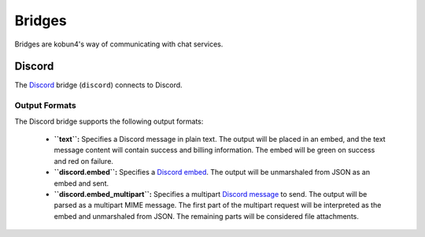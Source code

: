 Bridges
=======

Bridges are kobun4's way of communicating with chat services.

Discord
-------

The `Discord <discord>`_ bridge (``discord``) connects to Discord.

.. _discord: https://discordapp.com

Output Formats
~~~~~~~~~~~~~~

The Discord bridge supports the following output formats:

 * **``text``:** Specifies a Discord message in plain text. The output will be placed in an embed, and the text message content will contain success and billing information. The embed will be green on success and red on failure.

 * **``discord.embed``:** Specifies a `Discord embed <discordembed>`_. The output will be unmarshaled from JSON as an embed and sent.

 * **``discord.embed_multipart``:** Specifies a multipart `Discord message <discordembed>`_ to send. The output will be parsed as a multipart MIME message. The first part of the multipart request will be interpreted as the embed and unmarshaled from JSON. The remaining parts will be considered file attachments.

.. _discordcreatemessage: https://discordapp.com/developers/docs/resources/channel#create-message
